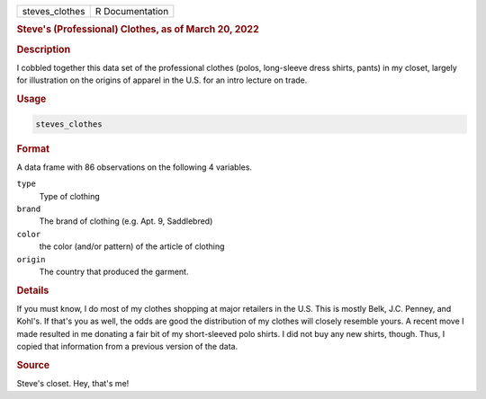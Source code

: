 .. container::

   ============== ===============
   steves_clothes R Documentation
   ============== ===============

   .. rubric:: Steve's (Professional) Clothes, as of March 20, 2022
      :name: steves_clothes

   .. rubric:: Description
      :name: description

   I cobbled together this data set of the professional clothes (polos,
   long-sleeve dress shirts, pants) in my closet, largely for
   illustration on the origins of apparel in the U.S. for an intro
   lecture on trade.

   .. rubric:: Usage
      :name: usage

   .. code:: R

      steves_clothes

   .. rubric:: Format
      :name: format

   A data frame with 86 observations on the following 4 variables.

   ``type``
      Type of clothing

   ``brand``
      The brand of clothing (e.g. Apt. 9, Saddlebred)

   ``color``
      the color (and/or pattern) of the article of clothing

   ``origin``
      The country that produced the garment.

   .. rubric:: Details
      :name: details

   If you must know, I do most of my clothes shopping at major retailers
   in the U.S. This is mostly Belk, J.C. Penney, and Kohl's. If that's
   you as well, the odds are good the distribution of my clothes will
   closely resemble yours. A recent move I made resulted in me donating
   a fair bit of my short-sleeved polo shirts. I did not buy any new
   shirts, though. Thus, I copied that information from a previous
   version of the data.

   .. rubric:: Source
      :name: source

   Steve's closet. Hey, that's me!
